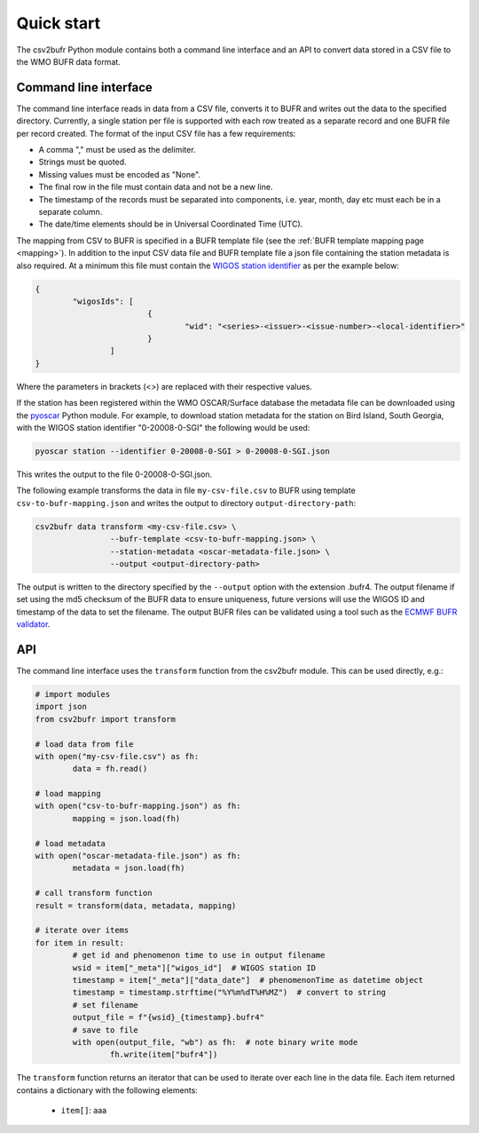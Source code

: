 .. _quickstart:

Quick start
===========

The csv2bufr Python module contains both a command line interface and an API to convert data
stored in a CSV file to the WMO BUFR data format.

Command line interface
**********************

The command line interface reads in data from a CSV file, converts it to BUFR and writes out the data to the specified directory.
Currently, a single station per file is supported with each row treated as a separate record and one BUFR file per record created.
The format of the input CSV file has a few requirements:

- A comma "," must be used as the delimiter.
- Strings must be quoted.
- Missing values must be encoded as "None".
- The final row in the file must contain data and not be a new line.
- The timestamp of the records must be separated into components, i.e. year, month, day etc must each be in a separate column.
- The date/time elements should be in Universal Coordinated Time (UTC).

The mapping from CSV to BUFR is specified in a BUFR template file (see the :ref:`BUFR template mapping page <mapping>`).
In addition to the input CSV data file and BUFR template file a json file containing the station metadata is also required.
At a minimum this file must contain the `WIGOS station identifier <https://community.wmo.int/wigos-station-identifier>`_ as per the example below:

.. code-block:: json

	{
		"wigosIds": [
				{
					"wid": "<series>-<issuer>-<issue-number>-<local-identifier>"
				}
			]
	}

Where the parameters in brackets (<>) are replaced with their respective values.

If the station has been registered within the WMO OSCAR/Surface database the metadata
file can be downloaded using the `pyoscar <https://pypi.org/project/pyoscar/>`_ Python module.
For example, to download station metadata for the station on Bird Island, South Georgia,
with the WIGOS station identifier "0-20008-0-SGI" the following would be used:

.. code-block:: bash

	pyoscar station --identifier 0-20008-0-SGI > 0-20008-0-SGI.json

This writes the output to the file 0-20008-0-SGI.json.

The following example transforms the data in file ``my-csv-file.csv`` to BUFR using template ``csv-to-bufr-mapping.json``
and writes the output to directory ``output-directory-path``:

.. code-block:: shell

	csv2bufr data transform <my-csv-file.csv> \
			--bufr-template <csv-to-bufr-mapping.json> \
			--station-metadata <oscar-metadata-file.json> \
			--output <output-directory-path>

The output is written to the directory specified by the ``--output`` option with the extension .bufr4.
The output filename if set using the md5 checksum of the BUFR data to ensure uniqueness, future versions
will use the WIGOS ID and timestamp of the data to set the filename.
The output BUFR files can be validated using a tool such as the `ECMWF BUFR validator <https://apps.ecmwf.int/codes/bufr/validator/>`_.

API
***

The command line interface uses the ``transform`` function from the csv2bufr module. This can be used directly, e.g.:

.. code-block:: python

	# import modules
	import json
	from csv2bufr import transform

	# load data from file
	with open("my-csv-file.csv") as fh:
		data = fh.read()

	# load mapping
	with open("csv-to-bufr-mapping.json") as fh:
		mapping = json.load(fh)

	# load metadata
	with open("oscar-metadata-file.json") as fh:
		metadata = json.load(fh)

	# call transform function
	result = transform(data, metadata, mapping)

	# iterate over items
	for item in result:
		# get id and phenomenon time to use in output filename
		wsid = item["_meta"]["wigos_id"]  # WIGOS station ID
		timestamp = item["_meta"]["data_date"]  # phenomenonTime as datetime object
		timestamp = timestamp.strftime("%Y%m%dT%H%MZ")  # convert to string
		# set filename
		output_file = f"{wsid}_{timestamp}.bufr4"
		# save to file
		with open(output_file, "wb") as fh:  # note binary write mode
			fh.write(item["bufr4"])

The ``transform`` function returns an iterator that can be used to iterate over each line in the data file.
Each item returned contains a dictionary with the following elements:

	- ``item[]``: aaa